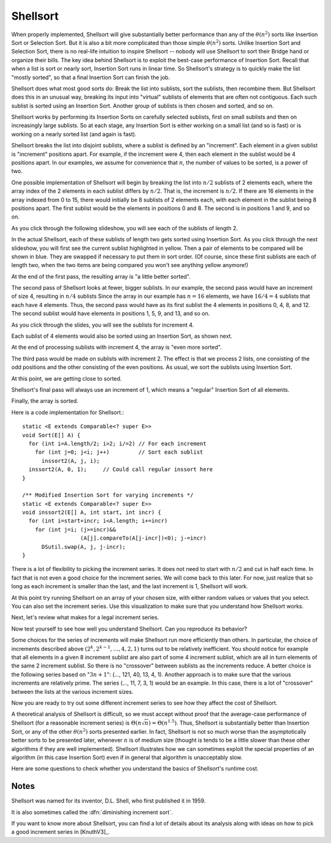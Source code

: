.. raw:: html

   <link href="_static/opendsaMOD.css" rel="stylesheet" type="text/css" />
   <link href="http://algoviz.org/OpenDSA/dev/OpenDSA/JSAV/css/JSAV.css" rel="stylesheet" type="text/css" />
   <script src="https://ajax.googleapis.com/ajax/libs/jquery/1.7.1/jquery.min.js"></script>
   <script src="https://ajax.googleapis.com/ajax/libs/jqueryui/1.8.16/jquery-ui.min.js"></script>
   <script src="http://algoviz.org/OpenDSA/dev/OpenDSA/JSAV/lib/jquery.transform.light.js"></script>
   <script src="http://algoviz.org/OpenDSA/dev/OpenDSA/JSAV/lib/raphael.js"></script>
   <script src="http://algoviz.org/OpenDSA/dev/OpenDSA/JSAV/build/JSAV-min.js"></script>
   <script type="text/javascript" src="_static/ODSA.js"></script>

   <style>
     #container .jsavarray {
       left: -10px;
     }

     p.jsavoutput.jsavline {
       height: 80px;
       margin: 10px, 0px;
     }
     .jsavcontainer {
       width: 760px;
       background-color: #eed;
       margin: 0 auto;
       border: 0px
     }
     .jsavcounter {
       float: left;
       width: 100px;
       margin-top: 15px;
     }
     .jsavsettings {
       float: right;
     }
     .jsavsettings:after {
       clear: both;
       display: block;
       content: "";
     }
     .jsavcontrols {
       width: 650px;
     }
     .jsavcontrols a {
       margin: 0 40px;
     }
   </style>

   <input type="button" float="right" name="about" value="About"/>

   <script>
     // Various functions and variables that will be used by all of the
     // following sections of the tutorial.

     var speed = 100; // Animation default speed
     // The various arrays to start sweeps with or display
     var theArray = [20, 30, 12, 54, 55, 11, 78, 14, 13, 79, 44, 98, 76, 45, 32, 11];
     var theArray2 = [13, 30, 12, 54, 55, 11, 32, 11, 20, 79, 44, 98, 76, 45, 78, 14];
     var theArray3 = [13, 11, 12, 11, 20, 30, 32, 14, 55, 45, 44, 54, 76, 79, 78, 98];
     var theArray4 = [12, 11, 13, 11, 20, 14, 32, 30, 44, 45, 55, 54, 76, 79, 78, 98];
 
     var LIGHT = "rgb(215, 215, 215)";  // For "greying out" array elements
     var DARK = "black";                // Make array elements dark again

     // Convenience function for setting another type of highlight
     // (will be used for showing which elements will be compared during sort)
     var setBlue = function(arr, index) {
       arr.css(index, {"background-color": "#ddf" });
     };

     // Partial Shellsort. Sweep with the given increment
     function sweep(av, myarr, incr) {
       var j = 0;
       highlightFunction = function(index) { return index%incr == j;};
       for (j=0; j<incr; j++) {         // Sort each sublist
         // Highlight the sublist
         myarr.highlight(highlightFunction);
         av.step();
         inssort(av, myarr, j, incr);
         myarr.unhighlight(highlightFunction);
       }
     }

     // Insertion sort using increments
     function inssort(av, arr, start, incr) {
       var i, j;
       for (i=start+incr; i<arr.size(); i+=incr) {
         setBlue(arr, i);
         for (j=i; j>=incr; j-=incr) {
           setBlue(arr, j-incr);
	   av.step();
           if (arr.value(j) < arr.value(j-incr)) {
   	     arr.swap(j, j-incr); // swap the two indices
	     av.step();
   	   }
           else {
   	     arr.highlight([j-incr, j]);
             break; // Done pushing element, leave for loop
           }
  	   arr.highlight(j);
         }
         arr.highlight(j);
       }
     }

     // Display a slideshow for a sweep of "increment" steps on array "inArr"
     function DoSweep(container, inArr, increment) {
       var av = new JSAV(container);
       av.SPEED = speed; // Set the animation speed base
       // Create an array object under control of JSAV library
       var arr = av.ds.array(inArr, {indexed: true});
       av.displayInit();
       arr.unhighlight(); // unhighlight seems to have the side effect of
                          // making the cell dark.
       sweep(av, arr, increment); // first sweep with increment 8
       av.recorded();
     }

     // Show the differences between the original array and given array "a"
     function ShowDifference(container, a) {
       var av = new JSAV(container, {"animationMode": "none"});
       var origarr = av.ds.array(theArray, {indexed: true});
       var origlabel = av.label("Original Array", {before: origarr});
       var arr = av.ds.array(a, {indexed: true});
       var arrlabel = av.label("Values in <b style='color:#0b0;'>green</b> have changed from their original positions", {before: arr});
       arr.css(function(index)
         { return arr.value(index) !== origarr.value(index); },
         {"color": "#0b0", "font-weight": "bold"});
     }
   </script>

   <script>
     // Support for "About" button
     $('input[name="about"]').click(about); // Set callback action
     function about() { // This is what we pop up
       var mystring = "Shellsort Explanation Slideshow\nWritten by Cliff Shaffer and Ville Karavirta\nCreated as part of the OpenDSA hypertextbook project.\nFor more information, see http://algoviz.org/OpenDSA\nWritten during June, 2011\nLast update: August 14, 2011\nJSAV library version " + JSAV.version();
       alert(mystring);
     }
   </script>

.. index:: ! Shellsort
.. index:: Insertion Sort, Selection Sort

Shellsort
=========

When properly implemented, Shellsort will give
substantially better performance than any of the :math:`\theta(n^2)`
sorts like Insertion Sort or Selection Sort.
But it is also a bit more complicated than those simple
:math:`\theta(n^2)` sorts.
Unlike Insertion Sort and Selection Sort, there is no real-life
intuition to inspire Shellsort -- nobody will use Shellsort to
sort their Bridge hand or organize their bills.
The key idea behind Shellsort is to exploit the best-case performance
of Insertion Sort.
Recall that when a list is sort or nearly sort, Insertion Sort runs in
linear time.
So Shellsort's strategy is to quickly make the list "mostly sorted",
so that a final Insertion Sort can finish the job.

Shellsort does what most good sorts do:
Break the list into sublists, sort the sublists, then recombine them.
But Shellsort does this in an unusual way, breaking its input
into "virtual" sublists of elements that are often not contiguous.
Each such sublist is sorted using an Insertion Sort.
Another group of sublists is then chosen and sorted, and so on.

Shellsort works by performing its Insertion Sorts on carefully
selected sublists, first on small sublists and then on increasingly
large sublists.
So at each stage, any Insertion Sort is either working on a small list
(and so is fast) or is working on a nearly sorted list (and again is
fast).

.. index:: ! increment

Shellsort breaks the list into disjoint sublists, where a sublist
is defined by an "increment".
Each element in a given sublist is "increment" positions apart.
For example, if the increment were 4, then each element in the sublist
would be 4 positions apart.
In our examples, we assume for convenience that :math:`n`,
the number of values to be sorted, is a power of two.

One possible implementation of Shellsort will begin by breaking the
list into :math:`n/2` sublists of 2 elements each, where the array
index of the 2 elements in each sublist differs by :math:`n/2`.
That is, the increment is :math:`n/2`.
If there are 16 elements in the array indexed from 0
to 15, there would initially be 8 sublists of 2 elements each, with
each element in the sublist being 8 positions apart.
The first sublist would be the elements in positions 0 and 8.
The second is in positions 1 and 9, and so on.

As you click through the following slideshow, you will see each of the
sublists of length 2.

.. raw:: html

   <div id="container1">
     <span class="jsavcounter"></span>
     <a class="jsavsettings" href="#">Settings</a>
     <div class="jsavcontrols"></div>
   </div>

   <script>
   (function($) {
     var av = new JSAV("container1");
     av.SPEED = speed; // Set the animation speed base
     // Create an array object under control of JSAV library
     var arr = av.ds.array(theArray, {indexed: true});

     // set color to LIGHT for the whole array, then highlight indices 0 and 8
     arr.css(function(index)
       { return index%8 != 0;}, {"color": LIGHT}).highlight([0, 8]);
     av.displayInit();
     arr.unhighlight([0, 8]).css([0, 8], {"color": LIGHT}).highlight([1, 9]);
     for (var i=2; i<8; i++) { // loop through the rest of the array sublists
       av.step();
      arr.unhighlight([i-1, i+7]).css([i-1, i+7], {"color": LIGHT}).highlight([i, i+8]);
     }
     av.recorded();
   })(jQuery);
   </script>

In the actual Shellsort, each of these sublists of length two gets
sorted using Insertion Sort.
As you click through the next slideshow, you will first see the current
sublist highlighted in yellow.
Then a pair of elements to be compared will be shown in blue.
They are swapped if necessary to put them in sort order.
(Of course, since these first sublists are each of length two, when
the two items are being compared you won't see anything yellow anymore!)

.. raw:: html

   <div id="container2">
     <span class="jsavcounter"></span>
     <a class="jsavsettings" href="#">Settings</a>
     <div class="jsavcontrols"></div>
   </div>

   <script>
   (function($) {
     var arr = theArray;
     DoSweep("container2", arr, 8);
   })(jQuery);
   </script>

At the end of the first pass, the resulting array is "a little better
sorted".

.. raw:: html

   <div id="container3">
   </div>

   <script>
   (function($) {
     var arr = theArray2;
     ShowDifference("container3", arr);
   })(jQuery);
   </script>

The second pass of Shellsort looks at fewer, bigger sublists.
In our example, the second pass would have an increment of size 4,
resulting in :math:`n/4` sublists 
Since the array in our example has :math:`n=16` elements, we have
:math:`16/4 = 4` sublists that each have 4 elements.
Thus, the second pass would have as its first
sublist the 4 elements in positions 0, 4, 8, and 12.
The second sublist would have elements in positions 1, 5, 9, and 13,
and so on.

As you click through the slides, you will see the sublists for
increment 4.

.. raw:: html

   <div id="container4">
     <span class="jsavcounter"></span>
     <a class="jsavsettings" href="#">Settings</a>
   	<div class="jsavcontrols"></div>
   </div>

   <script>
   (function($) {
     var av = new JSAV("container4");
     av.SPEED = speed; // Set the animation speed base

     var arr = av.ds.array(theArray2, {indexed: true});

     arr.css(function(index)
     { return index%4 != 0;}, {"color": LIGHT}).highlight([0, 4, 8, 12]);

     av.displayInit();
     arr.unhighlight([0, 4, 8, 12]).css([0, 4, 8, 12], {"color": LIGHT}).highlight([1, 5, 9, 13]);

     av.step();
     arr.unhighlight([1, 5, 9, 13]).css([1, 5, 9, 13], {"color": LIGHT}).highlight([2, 6, 10, 14]);

     av.step();
     arr.unhighlight([2, 6, 10, 14]).css([2, 6, 10, 14], {"color": LIGHT}).highlight([3, 7, 11, 15]);

     av.recorded();
   })(jQuery);
   </script>

Each sublist of 4 elements would also be sorted using an Insertion
Sort, as shown next.

.. raw:: html

   <div id="container5">
     <span class="jsavcounter"></span>
     <a class="jsavsettings" href="#">Settings</a>
  	<div class="jsavcontrols"></div>
   </div>

   <script>
   (function($) {
     var arr = theArray2;
     DoSweep("container5", arr, 4);
   })(jQuery);
   </script>

At the end of processing sublists with increment 4, the array is
"even more sorted".

.. raw:: html

   <div id="container6">
   </div>

   <script>
   (function($) {
     var arr = theArray3;
     ShowDifference("container6", arr);
   })(jQuery);
   </script>

The third pass would be made on sublists with increment 2.
The effect is that we process 2 lists, one consisting of the odd
positions and the other consisting of the even positions.
As usual, we sort the sublists using Insertion Sort.

.. raw:: html

   <div id="container7">
     <span class="jsavcounter"></span>
     <a class="jsavsettings" href="#">Settings</a>
	<div class="jsavcontrols"></div>
   </div>

   <script>
   (function($) {
     var arr = theArray3;
     DoSweep("container7", arr, 2);
   })(jQuery);
   </script>

At this point, we are getting close to sorted.

.. raw:: html

   <div id="container8">
   </div>

   <script>
   (function($) {
     var arr = theArray4;
     ShowDifference("container8", arr);
   })(jQuery);
   </script>

Shellsort's final pass will always use an increment of 1,
which means a "regular" Insertion Sort of all elements.

.. raw:: html

   <div id="container9">
     <span class="jsavcounter"></span>
     <a class="jsavsettings" href="#">Settings</a>
	<div class="jsavcontrols"></div>
   </div>

   <script>
   (function($) {
     var arr = theArray4;
     DoSweep("container9", arr, 1);
   })(jQuery);
   </script>


Finally, the array is sorted.

Here is a code implementation for Shellsort.::

   static <E extends Comparable<? super E>>
   void Sort(E[] A) {
     for (int i=A.length/2; i>2; i/=2) // For each increment
       for (int j=0; j<i; j++)         // Sort each sublist
         inssort2(A, j, i);
     inssort2(A, 0, 1);     // Could call regular inssort here
   }

   /** Modified Insertion Sort for varying increments */
   static <E extends Comparable<? super E>>
   void inssort2(E[] A, int start, int incr) {
     for (int i=start+incr; i<A.length; i+=incr)
       for (int j=i; (j>=incr)&&
                     (A[j].compareTo(A[j-incr])<0); j-=incr)
         DSutil.swap(A, j, j-incr);
   }

.. raw:: html

   <input type="button" name="ex1" value="Exercise 1"
          style="background-color:#f00;"/>
   <script>
     // Support for "Exercise 1" button
     $('input[name="ex1"]').click(ex1); // Set callback action
     function ex1() { // This is what we pop up
       var mystring = "Two forms at random:\n1) Given a random array of size n, a random increment size I <= n/2, and a random start location S, 0<=S<I (with an arrow over position S), click to highlight the array elements that should be in this sublist. Solve this exercise 10 times in a row to get credit.\n 2) Given random array of size n, and a sub array with elements highlighted, sort the indicated sublist.";
       alert(mystring);
       this.style.background='#0b0';
     }
   </script>

There is a lot of flexibility to picking the increment series.
It does not need to start with :math:`n/2` and cut in half each time.
In fact that is not even a good choice for the increment series.
We will come back to this later.
For now, just realize that so long as each increment is smaller than the
last, and the last increment is 1, Shellsort will work.

At this point try running Shellsort on an array of your chosen size,
with either random values or values that you select.
You can also set the increment series.
Use this visualization to make sure that you understand how Shellsort
works.

.. raw:: html

   <center>
     <iframe src="http://algoviz.org:/OpenDSA/dev/OpenDSA/AV/shellsort-av.html"
       type="text/javascript" width="792" height="492"
       frameborder="0" marginwidth="0" marginheight="0"
       scrolling="no">
     </iframe>
   </center>

Next, let's review what makes for a legal increment series.

.. raw:: html

   <input type="button"
     name="http://algoviz.org/OpenDSA/dev/OpenDSA/Exercises/ShellsortSeries.html+1000+700"
     value="Show Question 2" id="example427+show" class="showLink"
     style="background-color:#f00;"/> 
   <div id="example427" class="more">
   <input type="button"
     name="http://algoviz.org/OpenDSA/dev/OpenDSA/Exercises/ShellsortSeries.html+1000+700+hide"
     value="Hide Question 2" id="example427+hide"
     class="hideLink" style="background-color:#f00;"/>
   </div>

Now test yourself to see how well you understand Shellsort.
Can you reproduce its behavior?

.. avembed:: http://algoviz.org/OpenDSA/AV/ShellsortProficiency.html
   :showbutton: hide 
   :title: Proficiency Exercise 1.10

.. avmetadata:: Shell Sort Tutorial 
   :author: Clifford Shaffer
   :prerequisites: sorting, insertion_sort
   :topic: sorting
   :short_name: shellsort


.. raw:: html

   <input type="button" name="http://algoviz.org/OpenDSA/dev/OpenDSA/AV/ShellsortProficiency.html+822+502"
     value="Show Proficiency Exercise" id="example449+show"
     class="showLink" style="background-color:#f00;"/>
   <div id="example449" class="more">
   <input type="button"
     name="http://algoviz.org/OpenDSA/dev/OpenDSA/AV/ShellsortProficiency.html+822+502+hide"
     value="Hide Proficiency Exercise" id="example449+hide"
     class="hideLink" style="background-color:#f00;"/>
   </div>

Some choices for the series of increments will make Shellsort
run more efficiently than others.
In particular, the choice of increments described above
:math:`(2^k, 2^{k-1}, \ldots, 4, 2, 1)` turns out to be relatively inefficient.
You should notice for example that all elements in a given 8 increment
sublist are also part of some 4 increment sublist, which are all in turn
elements of the same 2 increment sublist.
So there is no "crossover" between sublists as the increments
reduce.
A better choice is the following series based on ":math:`3n+1`":
(..., 121, 40, 13, 4, 1).
Another approach is to make sure that the various increments are
relatively prime.
The series (..., 11, 7, 3, 1) would be an example.
In this case, there is a lot of "crossover" between the lists at the
various increment sizes.

Now you are ready to try out some different increment series to see
how they affect the cost of Shellsort.

.. raw:: html

   <input type="button" name="http://algoviz.org/OpenDSA/AV/ShellsortPerformance.html+822+388"
     value="Show Performance Exercise" id="example456+show"
     class="showLink" style="background-color:#f00;"/>
   <div id="example456" class="more">
   <input type="button"
     name="http://algoviz.org/OpenDSA/AV/ShellsortPerformance.html+822+388+hide"
     value="Hide Performance Exercise" id="example456+hide"
     class="hideLink" style="background-color:#f00;"/> 
   </div>

A theoretical analysis of Shellsort is difficult, so we must accept
without proof that the average-case performance of Shellsort
(for a reasonable increment series)
is :math:`\Theta(n\sqrt{n}) = \Theta(n^{1.5})`.
Thus, Shellsort is substantially better than Insertion Sort,
or any of the other :math:`\theta(n^2)` sorts presented earlier.
In fact, Shellsort is not so much worse than the
asymptotically better sorts to be presented later,
whenever :math:`n` is of medium size (thought is tends to be a little
slower than these other algorithms if they are well implemented).
Shellsort illustrates how we can sometimes exploit the special properties
of an algorithm (in this case Insertion Sort) even if in general that
algorithm is unacceptably slow.

Here are some questions to check whether you understand the basics of
Shellsort's runtime cost.

.. raw:: html

   <input type="button" name="http://algoviz.org/OpenDSA/dev/OpenDSA/Exercises/ShellsortMC.html+1000+700"
          value="Show Question 3" id="example477+show" class="showLink"
	  style="background-color:#f00;"/> 
   <div id="example477" class="more">
   <input type="button"
          name="http://algoviz.org/OpenDSA/dev/OpenDSA/Exercises/ShellsortMC.html+1000+700+hide"
          value="Hide Question 3" id="example477+hide"
          class="hideLink" style="background-color:#f00;"/>
   </div>

Notes
-----

Shellsort was named for its inventor, D.L. Shell, who first published
it in 1959.

It is also sometimes called the :dfn:`diminishing increment sort`.

If you want to know more about Shellsort, you can find a lot of
details about its analysis along with ideas on how to pick a good
increment series in [KnuthV3]_.
